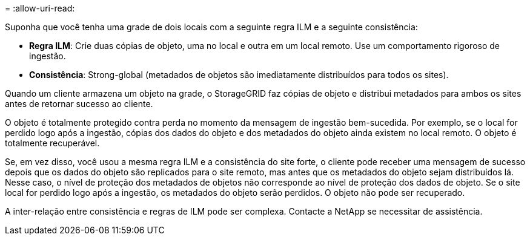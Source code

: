 = 
:allow-uri-read: 


Suponha que você tenha uma grade de dois locais com a seguinte regra ILM e a seguinte consistência:

* *Regra ILM*: Crie duas cópias de objeto, uma no local e outra em um local remoto. Use um comportamento rigoroso de ingestão.
* *Consistência*: Strong-global (metadados de objetos são imediatamente distribuídos para todos os sites).


Quando um cliente armazena um objeto na grade, o StorageGRID faz cópias de objeto e distribui metadados para ambos os sites antes de retornar sucesso ao cliente.

O objeto é totalmente protegido contra perda no momento da mensagem de ingestão bem-sucedida. Por exemplo, se o local for perdido logo após a ingestão, cópias dos dados do objeto e dos metadados do objeto ainda existem no local remoto. O objeto é totalmente recuperável.

Se, em vez disso, você usou a mesma regra ILM e a consistência do site forte, o cliente pode receber uma mensagem de sucesso depois que os dados do objeto são replicados para o site remoto, mas antes que os metadados do objeto sejam distribuídos lá. Nesse caso, o nível de proteção dos metadados de objetos não corresponde ao nível de proteção dos dados de objeto. Se o site local for perdido logo após a ingestão, os metadados do objeto serão perdidos. O objeto não pode ser recuperado.

A inter-relação entre consistência e regras de ILM pode ser complexa. Contacte a NetApp se necessitar de assistência.
